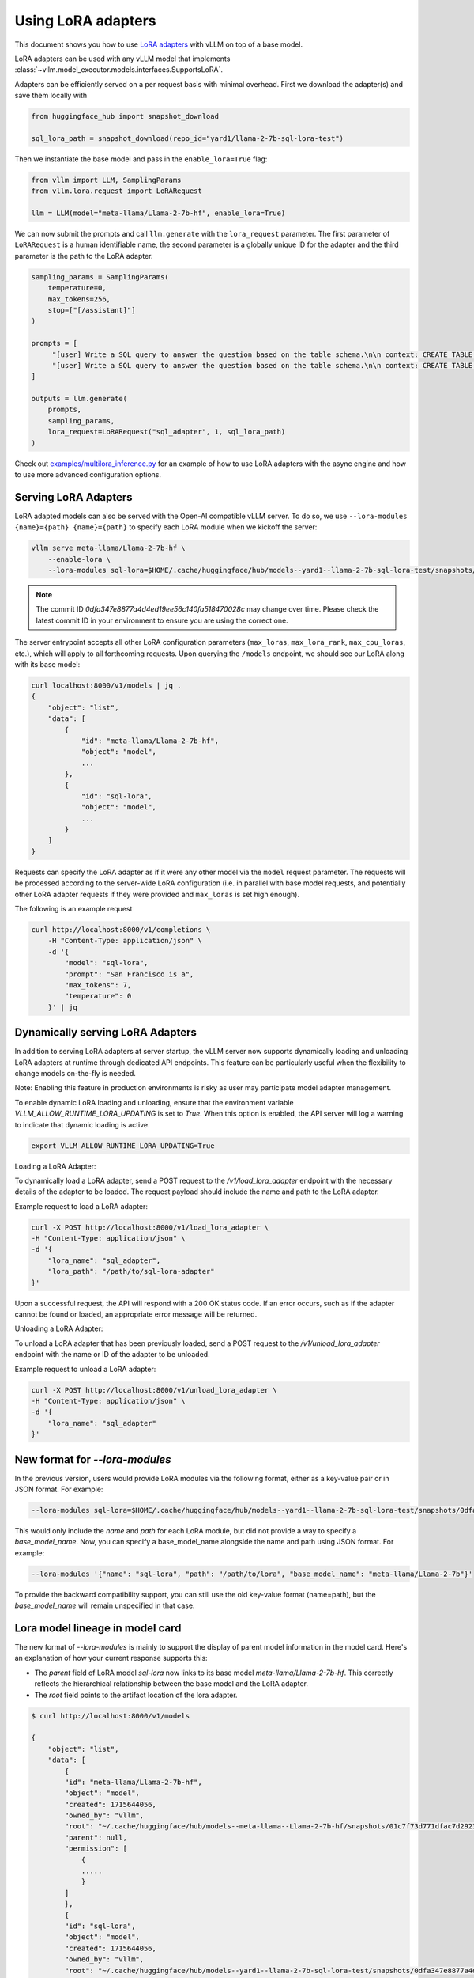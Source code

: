 .. _lora:

Using LoRA adapters
===================

This document shows you how to use `LoRA adapters <https://arxiv.org/abs/2106.09685>`_ with vLLM on top of a base model.

LoRA adapters can be used with any vLLM model that implements :class:`~vllm.model_executor.models.interfaces.SupportsLoRA`.

Adapters can be efficiently served on a per request basis with minimal overhead. First we download the adapter(s) and save
them locally with

.. code-block:: python

    from huggingface_hub import snapshot_download

    sql_lora_path = snapshot_download(repo_id="yard1/llama-2-7b-sql-lora-test")


Then we instantiate the base model and pass in the ``enable_lora=True`` flag:

.. code-block:: python

    from vllm import LLM, SamplingParams
    from vllm.lora.request import LoRARequest

    llm = LLM(model="meta-llama/Llama-2-7b-hf", enable_lora=True)


We can now submit the prompts and call ``llm.generate`` with the ``lora_request`` parameter. The first parameter
of ``LoRARequest`` is a human identifiable name, the second parameter is a globally unique ID for the adapter and
the third parameter is the path to the LoRA adapter.

.. code-block:: python

    sampling_params = SamplingParams(
        temperature=0,
        max_tokens=256,
        stop=["[/assistant]"]
    )

    prompts = [
         "[user] Write a SQL query to answer the question based on the table schema.\n\n context: CREATE TABLE table_name_74 (icao VARCHAR, airport VARCHAR)\n\n question: Name the ICAO for lilongwe international airport [/user] [assistant]",
         "[user] Write a SQL query to answer the question based on the table schema.\n\n context: CREATE TABLE table_name_11 (nationality VARCHAR, elector VARCHAR)\n\n question: When Anchero Pantaleone was the elector what is under nationality? [/user] [assistant]",
    ]

    outputs = llm.generate(
        prompts,
        sampling_params,
        lora_request=LoRARequest("sql_adapter", 1, sql_lora_path)
    )


Check out `examples/multilora_inference.py <https://github.com/vllm-project/vllm/blob/main/examples/multilora_inference.py>`_
for an example of how to use LoRA adapters with the async engine and how to use more advanced configuration options.

Serving LoRA Adapters
---------------------
LoRA adapted models can also be served with the Open-AI compatible vLLM server. To do so, we use
``--lora-modules {name}={path} {name}={path}`` to specify each LoRA module when we kickoff the server:

.. code-block:: bash

    vllm serve meta-llama/Llama-2-7b-hf \
        --enable-lora \
        --lora-modules sql-lora=$HOME/.cache/huggingface/hub/models--yard1--llama-2-7b-sql-lora-test/snapshots/0dfa347e8877a4d4ed19ee56c140fa518470028c/

.. note::
   The commit ID `0dfa347e8877a4d4ed19ee56c140fa518470028c` may change over time. Please check the latest commit ID in your environment to ensure you are using the correct one.

The server entrypoint accepts all other LoRA configuration parameters (``max_loras``, ``max_lora_rank``, ``max_cpu_loras``,
etc.), which will apply to all forthcoming requests. Upon querying the ``/models`` endpoint, we should see our LoRA along
with its base model:

.. code-block:: bash

    curl localhost:8000/v1/models | jq .
    {
        "object": "list",
        "data": [
            {
                "id": "meta-llama/Llama-2-7b-hf",
                "object": "model",
                ...
            },
            {
                "id": "sql-lora",
                "object": "model",
                ...
            }
        ]
    }

Requests can specify the LoRA adapter as if it were any other model via the ``model`` request parameter. The requests will be
processed according to the server-wide LoRA configuration (i.e. in parallel with base model requests, and potentially other
LoRA adapter requests if they were provided and ``max_loras`` is set high enough).

The following is an example request

.. code-block:: bash

    curl http://localhost:8000/v1/completions \
        -H "Content-Type: application/json" \
        -d '{
            "model": "sql-lora",
            "prompt": "San Francisco is a",
            "max_tokens": 7,
            "temperature": 0
        }' | jq


Dynamically serving LoRA Adapters
---------------------------------

In addition to serving LoRA adapters at server startup, the vLLM server now supports dynamically loading and unloading
LoRA adapters at runtime through dedicated API endpoints. This feature can be particularly useful when the flexibility
to change models on-the-fly is needed.

Note: Enabling this feature in production environments is risky as user may participate model adapter management.

To enable dynamic LoRA loading and unloading, ensure that the environment variable `VLLM_ALLOW_RUNTIME_LORA_UPDATING`
is set to `True`. When this option is enabled, the API server will log a warning to indicate that dynamic loading is active.

.. code-block:: bash

    export VLLM_ALLOW_RUNTIME_LORA_UPDATING=True


Loading a LoRA Adapter:

To dynamically load a LoRA adapter, send a POST request to the `/v1/load_lora_adapter` endpoint with the necessary
details of the adapter to be loaded. The request payload should include the name and path to the LoRA adapter.

Example request to load a LoRA adapter:

.. code-block:: bash

    curl -X POST http://localhost:8000/v1/load_lora_adapter \
    -H "Content-Type: application/json" \
    -d '{
        "lora_name": "sql_adapter",
        "lora_path": "/path/to/sql-lora-adapter"
    }'

Upon a successful request, the API will respond with a 200 OK status code. If an error occurs, such as if the adapter
cannot be found or loaded, an appropriate error message will be returned.

Unloading a LoRA Adapter:

To unload a LoRA adapter that has been previously loaded, send a POST request to the `/v1/unload_lora_adapter` endpoint
with the name or ID of the adapter to be unloaded.

Example request to unload a LoRA adapter:

.. code-block:: bash

    curl -X POST http://localhost:8000/v1/unload_lora_adapter \
    -H "Content-Type: application/json" \
    -d '{
        "lora_name": "sql_adapter"
    }'


New format for `--lora-modules`
-------------------------------

In the previous version, users would provide LoRA modules via the following format, either as a key-value pair or in JSON format. For example:

.. code-block:: bash

    --lora-modules sql-lora=$HOME/.cache/huggingface/hub/models--yard1--llama-2-7b-sql-lora-test/snapshots/0dfa347e8877a4d4ed19ee56c140fa518470028c/

This would only include the `name` and `path` for each LoRA module, but did not provide a way to specify a `base_model_name`.
Now, you can specify a base_model_name alongside the name and path using JSON format. For example:

.. code-block:: bash

    --lora-modules '{"name": "sql-lora", "path": "/path/to/lora", "base_model_name": "meta-llama/Llama-2-7b"}'

To provide the backward compatibility support, you can still use the old key-value format (name=path), but the `base_model_name` will remain unspecified in that case.


Lora model lineage in model card
--------------------------------

The new format of `--lora-modules` is mainly to support the display of parent model information in the model card. Here's an explanation of how your current response supports this:

- The `parent` field of LoRA model `sql-lora` now links to its base model `meta-llama/Llama-2-7b-hf`. This correctly reflects the hierarchical relationship between the base model and the LoRA adapter.
- The `root` field points to the artifact location of the lora adapter.

.. code-block:: bash

    $ curl http://localhost:8000/v1/models

    {
        "object": "list",
        "data": [
            {
            "id": "meta-llama/Llama-2-7b-hf",
            "object": "model",
            "created": 1715644056,
            "owned_by": "vllm",
            "root": "~/.cache/huggingface/hub/models--meta-llama--Llama-2-7b-hf/snapshots/01c7f73d771dfac7d292323805ebc428287df4f9/",
            "parent": null,
            "permission": [
                {
                .....
                }
            ]
            },
            {
            "id": "sql-lora",
            "object": "model",
            "created": 1715644056,
            "owned_by": "vllm",
            "root": "~/.cache/huggingface/hub/models--yard1--llama-2-7b-sql-lora-test/snapshots/0dfa347e8877a4d4ed19ee56c140fa518470028c/",
            "parent": meta-llama/Llama-2-7b-hf,
            "permission": [
                {
                ....
                }
            ]
            }
        ]
    }
